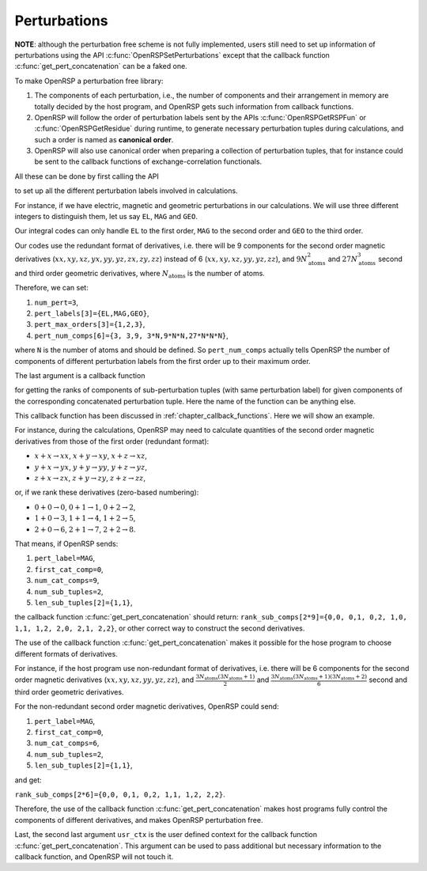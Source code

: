 .. _chapter_perturbations:

Perturbations
=============

**NOTE**: although the perturbation free scheme is not fully implemented, users
still need to set up information of perturbations using the API
:c:func:`OpenRSPSetPerturbations` except that the callback function
:c:func:`get_pert_concatenation` can be a faked one.

To make OpenRSP a perturbation free library:

#. The components of each perturbation, i.e., the number of components and
   their arrangement in memory are totally decided by the host program, and
   OpenRSP gets such information from callback functions.
#. OpenRSP will follow the order of perturbation labels sent by the APIs
   :c:func:`OpenRSPGetRSPFun` or :c:func:`OpenRSPGetResidue` during runtime, to
   generate necessary perturbation tuples during calculations, and such a order
   is named as **canonical order**.
#. OpenRSP will also use canonical order when preparing a collection of
   perturbation tuples, that for instance could be sent to the callback
   functions of exchange-correlation functionals.

All these can be done by first calling the API

.. c:function:: QErrorCode OpenRSPSetPerturbations(open_rsp, num_pert, pert_labels, pert_max_orders, pert_num_comps, user_ctx, get_pert_concatenation)

to set up all the different perturbation labels involved in calculations.

For instance, if we have electric, magnetic and geometric perturbations in our
calculations. We will use three different integers to distinguish them, let us
say ``EL``, ``MAG`` and ``GEO``.

Our integral codes can only handle ``EL`` to the first order, ``MAG`` to the
second order and ``GEO`` to the third order.

Our codes use the redundant format of derivatives, i.e. there will be 9
components for the second order magnetic derivatives
(:math:`xx,xy,xz,yx,yy,yz,zx,zy,zz`) instead of 6 (:math:`xx,xy,xz,yy,yz,zz`),
and :math:`9N_{\text{atoms}}^{2}` and :math:`27N_{\text{atoms}}^{3}` second and
third order geometric derivatives, where :math:`N_{\text{atoms}}` is the number
of atoms.

Therefore, we can set:

#. ``num_pert=3``,
#. ``pert_labels[3]={EL,MAG,GEO}``,
#. ``pert_max_orders[3]={1,2,3}``,
#. ``pert_num_comps[6]={3, 3,9, 3*N,9*N*N,27*N*N*N}``,

where ``N`` is the number of atoms and should be defined. So ``pert_num_comps``
actually tells OpenRSP the number of components of different perturbation
labels from the first order up to their maximum order.

The last argument is a callback function

.. c:function:: QVoid get_pert_concatenation(pert_label, first_cat_comp, num_cat_comps, num_sub_tuples, len_sub_tuples, user_ctx, rank_sub_comps)

for getting the ranks of components of sub-perturbation tuples (with same
perturbation label) for given components of the corresponding concatenated
perturbation tuple. Here the name of the function can be anything else.

This callback function has been discussed in :ref:`chapter_callback_functions`.
Here we will show an example.

For instance, during the calculations, OpenRSP may need to calculate quantities
of the second order magnetic derivatives from those of the first order
(redundant format):

* :math:`x+x\rightarrow xx`, :math:`x+y\rightarrow xy`, :math:`x+z\rightarrow xz`,
* :math:`y+x\rightarrow yx`, :math:`y+y\rightarrow yy`, :math:`y+z\rightarrow yz`,
* :math:`z+x\rightarrow zx`, :math:`z+y\rightarrow zy`, :math:`z+z\rightarrow zz`,

or, if we rank these derivatives (zero-based numbering):

* :math:`0+0\rightarrow 0`, :math:`0+1\rightarrow 1`, :math:`0+2\rightarrow 2`,
* :math:`1+0\rightarrow 3`, :math:`1+1\rightarrow 4`, :math:`1+2\rightarrow 5`,
* :math:`2+0\rightarrow 6`, :math:`2+1\rightarrow 7`, :math:`2+2\rightarrow 8`.

That means, if OpenRSP sends:

#. ``pert_label=MAG``,
#. ``first_cat_comp=0``,
#. ``num_cat_comps=9``,
#. ``num_sub_tuples=2``,
#. ``len_sub_tuples[2]={1,1}``,

the callback function :c:func:`get_pert_concatenation` should return:
``rank_sub_comps[2*9]={0,0, 0,1, 0,2, 1,0, 1,1, 1,2, 2,0, 2,1, 2,2}``, or other
correct way to construct the second derivatives.

The use of the callback function :c:func:`get_pert_concatenation` makes it
possible for the hose program to choose different formats of derivatives.

For instance, if the host program use non-redundant format of derivatives, i.e.
there will be 6 components for the second order magnetic derivatives
(:math:`xx,xy,xz,yy,yz,zz`), and
:math:`\frac{3N_{\text{atoms}}(3N_{\text{atoms}}+1)}{2}` and
:math:`\frac{3N_{\text{atoms}}(3N_{\text{atoms}}+1)(3N_{\text{atoms}}+2)}{6}`
second and third order geometric derivatives.

For the non-redundant second order magnetic derivatives, OpenRSP could send:

#. ``pert_label=MAG``,
#. ``first_cat_comp=0``,
#. ``num_cat_comps=6``,
#. ``num_sub_tuples=2``,
#. ``len_sub_tuples[2]={1,1}``,

and get:

``rank_sub_comps[2*6]={0,0, 0,1, 0,2, 1,1, 1,2, 2,2}``.

Therefore, the use of the callback function :c:func:`get_pert_concatenation`
makes host programs fully control the components of different derivatives, and
makes OpenRSP perturbation free.

Last, the second last argument ``usr_ctx`` is the user defined context for the
callback function :c:func:`get_pert_concatenation`. This argument can be used
to pass additional but necessary information to the callback function, and
OpenRSP will not touch it.
